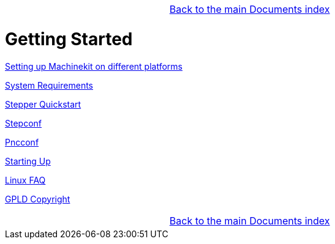 [cols="3*"]
|===
|
|link:../index.asciidoc[Back to the main Documents index]
|
|===

:leveloffset: 0

= Getting Started

:leveloffset: 1

link:./getting-started/getting-started-platform.asciidoc[Setting up Machinekit on different platforms]


link:../src/common/System_Requirements.asciidoc[System Requirements]

link:../src/quickstart/stepper_quickstart.asciidoc[Stepper Quickstart]

link:../src/config/stepconf.asciidoc[Stepconf]

link:../src/config/pncconf.asciidoc[Pncconf]

link:../src/config/copy_and_run.asciidoc[Starting Up]

link:../src/common/Linux_FAQ.asciidoc[Linux FAQ]

link:../src/common/GPLD_Copyright.asciidoc[GPLD Copyright]

[cols="3*"]
|===
|
|link:../index.asciidoc[Back to the main Documents index]
|
|===

// = Index

// vim: set syntax=asciidoc:
